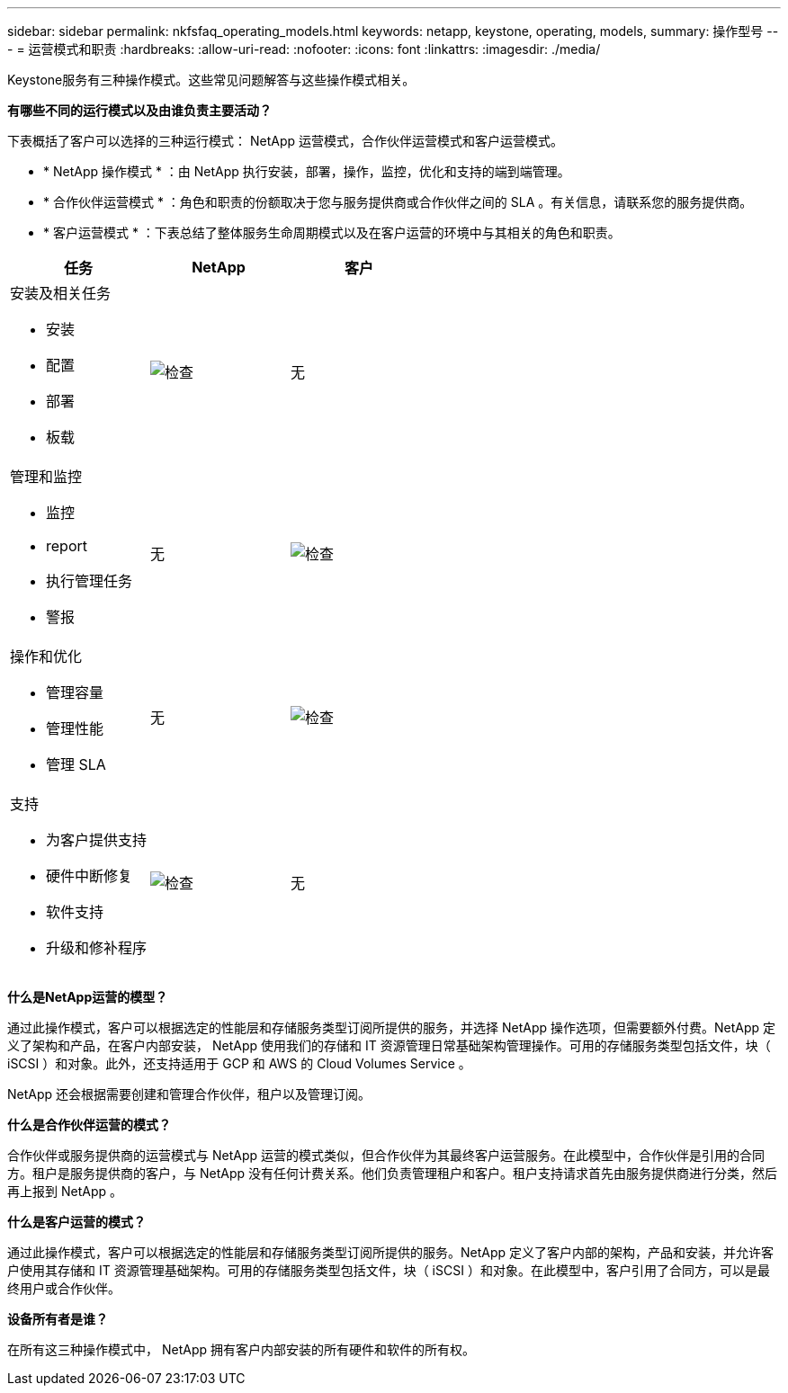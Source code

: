 ---
sidebar: sidebar 
permalink: nkfsfaq_operating_models.html 
keywords: netapp, keystone, operating, models, 
summary: 操作型号 
---
= 运营模式和职责
:hardbreaks:
:allow-uri-read: 
:nofooter: 
:icons: font
:linkattrs: 
:imagesdir: ./media/


[role="lead"]
Keystone服务有三种操作模式。这些常见问题解答与这些操作模式相关。

*有哪些不同的运行模式以及由谁负责主要活动？*

下表概括了客户可以选择的三种运行模式： NetApp 运营模式，合作伙伴运营模式和客户运营模式。

* * NetApp 操作模式 * ：由 NetApp 执行安装，部署，操作，监控，优化和支持的端到端管理。
* * 合作伙伴运营模式 * ：角色和职责的份额取决于您与服务提供商或合作伙伴之间的 SLA 。有关信息，请联系您的服务提供商。
* * 客户运营模式 * ：下表总结了整体服务生命周期模式以及在客户运营的环境中与其相关的角色和职责。


|===
| 任务 | NetApp | 客户 


 a| 
安装及相关任务

* 安装
* 配置
* 部署
* 板载

| image:check.png["检查"] | 无 


 a| 
管理和监控

* 监控
* report
* 执行管理任务
* 警报

| 无 | image:check.png["检查"] 


 a| 
操作和优化

* 管理容量
* 管理性能
* 管理 SLA

| 无 | image:check.png["检查"] 


 a| 
支持

* 为客户提供支持
* 硬件中断修复
* 软件支持
* 升级和修补程序

| image:check.png["检查"] | 无 
|===
*什么是NetApp运营的模型？*

通过此操作模式，客户可以根据选定的性能层和存储服务类型订阅所提供的服务，并选择 NetApp 操作选项，但需要额外付费。NetApp 定义了架构和产品，在客户内部安装， NetApp 使用我们的存储和 IT 资源管理日常基础架构管理操作。可用的存储服务类型包括文件，块（ iSCSI ）和对象。此外，还支持适用于 GCP 和 AWS 的 Cloud Volumes Service 。

NetApp 还会根据需要创建和管理合作伙伴，租户以及管理订阅。

*什么是合作伙伴运营的模式？*

合作伙伴或服务提供商的运营模式与 NetApp 运营的模式类似，但合作伙伴为其最终客户运营服务。在此模型中，合作伙伴是引用的合同方。租户是服务提供商的客户，与 NetApp 没有任何计费关系。他们负责管理租户和客户。租户支持请求首先由服务提供商进行分类，然后再上报到 NetApp 。

*什么是客户运营的模式？*

通过此操作模式，客户可以根据选定的性能层和存储服务类型订阅所提供的服务。NetApp 定义了客户内部的架构，产品和安装，并允许客户使用其存储和 IT 资源管理基础架构。可用的存储服务类型包括文件，块（ iSCSI ）和对象。在此模型中，客户引用了合同方，可以是最终用户或合作伙伴。

*设备所有者是谁？*

在所有这三种操作模式中， NetApp 拥有客户内部安装的所有硬件和软件的所有权。
